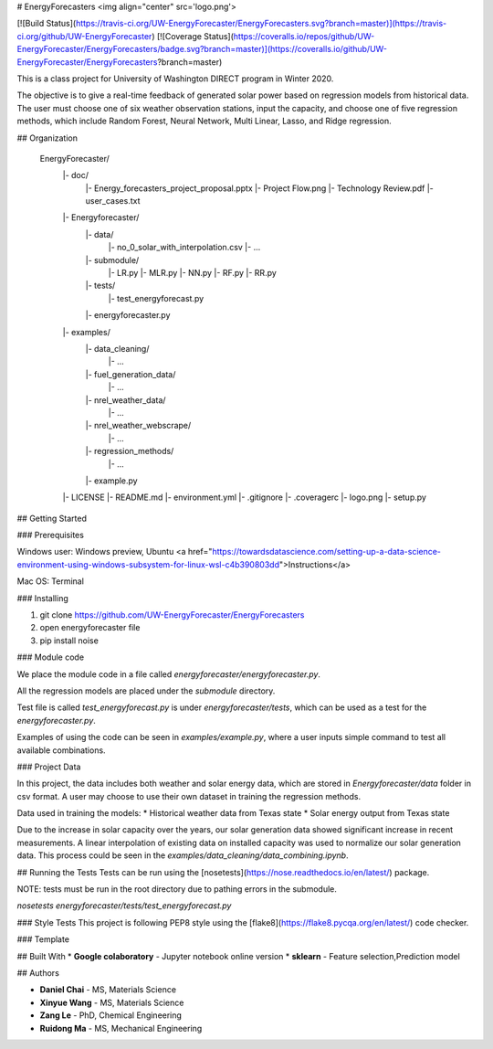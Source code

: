# EnergyForecasters <img align="center" src='logo.png'>

[![Build Status](https://travis-ci.org/UW-EnergyForecaster/EnergyForecasters.svg?branch=master)](https://travis-ci.org/github/UW-EnergyForecaster)
[![Coverage Status](https://coveralls.io/repos/github/UW-EnergyForecaster/EnergyForecasters/badge.svg?branch=master)](https://coveralls.io/github/UW-EnergyForecaster/EnergyForecasters?branch=master)

This is a class project for University of Washington DIRECT program in Winter 2020.

The objective is to give a real-time feedback of generated solar power based on regression models from historical data. The user must choose one of six weather observation stations, input the capacity, and choose one of five regression methods, which include Random Forest, Neural Network, Multi Linear, Lasso, and Ridge regression.

## Organization

    EnergyForecaster/
        |- doc/
            |- Energy_forecasters_project_proposal.pptx
            |- Project Flow.png
            |- Technology Review.pdf
            |- user_cases.txt
        |- Energyforecaster/
            |- data/
                |- no_0_solar_with_interpolation.csv
                |- ...
            |- submodule/
                |- LR.py
                |- MLR.py
                |- NN.py
                |- RF.py
                |- RR.py
            |- tests/
                |- test_energyforecast.py
            |- energyforecaster.py
        |- examples/
            |- data_cleaning/
                |- ...
            |- fuel_generation_data/
                |- ...
            |- nrel_weather_data/
                |- ...
            |- nrel_weather_webscrape/
                |- ...
            |- regression_methods/
                |- ...
            |- example.py
        |- LICENSE
        |- README.md
        |- environment.yml
        |- .gitignore
        |- .coveragerc
        |- logo.png
        |- setup.py

## Getting Started

### Prerequisites

Windows user: Windows preview, Ubuntu  <a href="https://towardsdatascience.com/setting-up-a-data-science-environment-using-windows-subsystem-for-linux-wsl-c4b390803dd">Instructions</a>

Mac OS: Terminal


### Installing

1. git clone https://github.com/UW-EnergyForecaster/EnergyForecasters
2. open energyforecaster file
3. pip install noise

### Module code

We place the module code in a file called `energyforecaster/energyforecaster.py`.

All the regression models are placed under the `submodule` directory.

Test file is called `test_energyforecast.py` is under `energyforecaster/tests`, which can be used as a test for the `energyforecaster.py`.

Examples of using the code can be seen in `examples/example.py`, where a user inputs simple command to test all available combinations.

### Project Data

In this project, the data includes both weather and solar energy data, which are stored in `Energyforecaster/data` folder in csv format. A user may choose to use their own dataset in training the regression methods.

Data used in training the models:
* Historical weather data from Texas state
* Solar energy output from Texas state

Due to the increase in solar capacity over the years, our solar generation data showed significant increase in recent measurements. A linear interpolation of existing data on installed capacity was used to normalize our solar generation data. This process could be seen in the `examples/data_cleaning/data_combining.ipynb`.

## Running the Tests
Tests can be run using the [nosetests](https://nose.readthedocs.io/en/latest/) package.

NOTE: tests must be run in the root directory due to pathing errors in the submodule.

`nosetests energyforecaster/tests/test_energyforecast.py`

### Style Tests
This project is following PEP8 style using the [flake8](https://flake8.pycqa.org/en/latest/) code checker.

### Template




## Built With
* **Google colaboratory** - Jupyter notebook online version
* **sklearn** - Feature selection,Prediction model


## Authors

* **Daniel Chai** - MS, Materials Science
* **Xinyue Wang** - MS, Materials Science
* **Zang Le** - PhD, Chemical Engineering
* **Ruidong Ma** - MS, Mechanical Engineering
